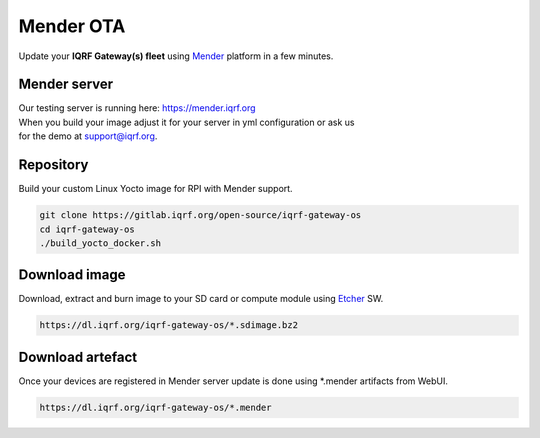 **********
Mender OTA 
**********

Update your **IQRF Gateway(s) fleet** using `Mender`_ platform in a few minutes. 

Mender server
#############

| Our testing server is running here: https://mender.iqrf.org

| When you build your image adjust it for your server in yml configuration or ask us
| for the demo at support@iqrf.org. 

Repository
##########

Build your custom Linux Yocto image for RPI with Mender support.

.. code-block:: bash

  git clone https://gitlab.iqrf.org/open-source/iqrf-gateway-os
  cd iqrf-gateway-os
  ./build_yocto_docker.sh

Download image
##############

Download, extract and burn image to your SD card or compute module using `Etcher`_ SW.

.. code-block:: bash

  https://dl.iqrf.org/iqrf-gateway-os/*.sdimage.bz2

Download artefact
#################

Once your devices are registered in Mender server update is done using *.mender artifacts from WebUI. 

.. code-block:: bash

  https://dl.iqrf.org/iqrf-gateway-os/*.mender

.. _`Mender`: https://mender.io/
.. _`Etcher`: https://www.balena.io/etcher/
